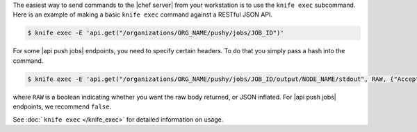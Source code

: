 .. The contents of this file may be included in multiple topics (using the includes directive).
.. The contents of this file should be modified in a way that preserves its ability to appear in multiple topics.

The easiest way to send commands to the |chef server| from your workstation is to use the ``knife exec`` subcommand.
Here is an example of making a basic ``knife exec`` command against a RESTful JSON API.

.. code-block:: bash

   $ knife exec -E 'api.get("/organizations/ORG_NAME/pushy/jobs/JOB_ID")'

For some |api push jobs| endpoints, you need to specify certain headers. To do that you simply pass a hash into the command.

.. code-block:: bash

   $ knife exec -E 'api.get("/organizations/ORG_NAME/pushy/jobs/JOB_ID/output/NODE_NAME/stdout", RAW, {"Accept" => "application/event-stream"})'

where ``RAW`` is a boolean indicating whether you want the raw body returned, or JSON inflated. For |api push jobs| endpoints, we recommend ``false``.

See :doc:```knife exec`` </knife_exec>` for detailed information on usage.
